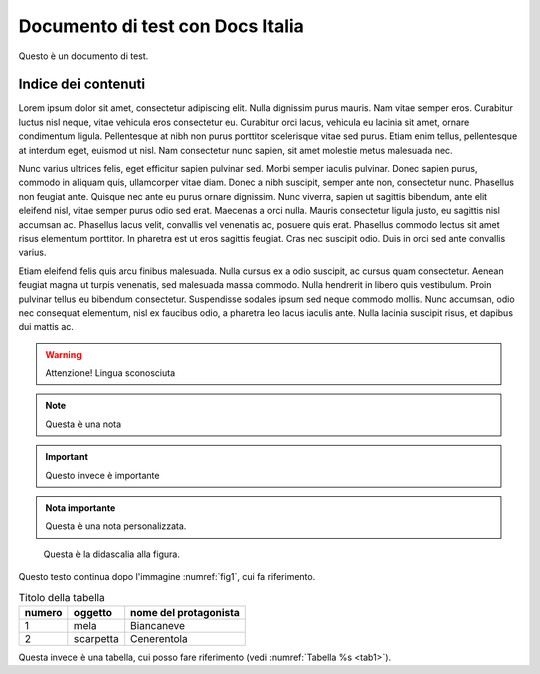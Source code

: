 Documento di test con Docs Italia
====================================

Questo è un documento di test.

Indice dei contenuti
--------------------

Lorem ipsum dolor sit amet, consectetur adipiscing elit. Nulla dignissim
purus mauris. Nam vitae semper eros. Curabitur luctus nisl neque, vitae
vehicula eros consectetur eu. Curabitur orci lacus, vehicula eu lacinia
sit amet, ornare condimentum ligula. Pellentesque at nibh non purus
porttitor scelerisque vitae sed purus. Etiam enim tellus, pellentesque
at interdum eget, euismod ut nisl. Nam consectetur nunc sapien, sit amet
molestie metus malesuada nec.

Nunc varius ultrices felis, eget efficitur sapien pulvinar sed. Morbi
semper iaculis pulvinar. Donec sapien purus, commodo in aliquam quis,
ullamcorper vitae diam. Donec a nibh suscipit, semper ante non,
consectetur nunc. Phasellus non feugiat ante. Quisque nec ante eu purus
ornare dignissim. Nunc viverra, sapien ut sagittis bibendum, ante elit
eleifend nisl, vitae semper purus odio sed erat. Maecenas a orci nulla.
Mauris consectetur ligula justo, eu sagittis nisl accumsan ac. Phasellus
lacus velit, convallis vel venenatis ac, posuere quis erat. Phasellus
commodo lectus sit amet risus elementum porttitor. In pharetra est ut
eros sagittis feugiat. Cras nec suscipit odio. Duis in orci sed ante
convallis varius.

Etiam eleifend felis quis arcu finibus malesuada. Nulla cursus ex a odio
suscipit, ac cursus quam consectetur. Aenean feugiat magna ut turpis
venenatis, sed malesuada massa commodo. Nulla hendrerit in libero quis
vestibulum. Proin pulvinar tellus eu bibendum consectetur. Suspendisse
sodales ipsum sed neque commodo mollis. Nunc accumsan, odio nec
consequat elementum, nisl ex faucibus odio, a pharetra leo lacus iaculis
ante. Nulla lacinia suscipit risus, et dapibus dui mattis ac.

.. warning::
   Attenzione! Lingua sconosciuta

.. note::
   Questa è una nota

.. important::

   Questo invece è importante

.. admonition:: Nota importante

   Questa è una nota personalizzata.

.. _fig1:
.. figure:: _static/image.png
   :scale: 50

   Questa è la didascalia alla figura.


Questo testo continua dopo l'immagine :numref:`fig1`, cui fa riferimento.

.. _tab1:

.. table:: Titolo della tabella

   +--------+-----------+-----------------------+
   | numero | oggetto   | nome del protagonista |
   +========+===========+=======================+
   | 1      | mela      | Biancaneve            |
   +--------+-----------+-----------------------+
   | 2      | scarpetta | Cenerentola           |
   +--------+-----------+-----------------------+


Questa invece è una tabella, cui posso fare riferimento (vedi :numref:`Tabella %s <tab1>`).


.. tabularcolumns:: |p{1cm}|p{7cm}|

.. csv-table:: Lorem Ipsum
   :file: lorem-tab.csv
   :header-rows: 1
   :class: longtable
   :widths: 1 1


